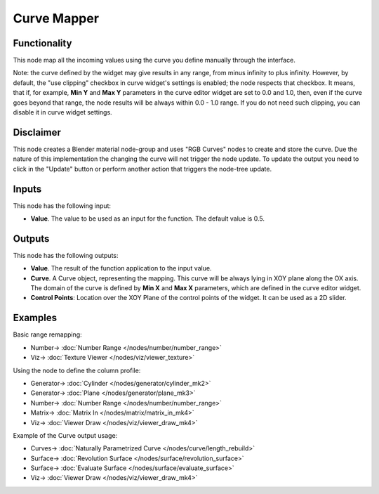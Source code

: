 Curve Mapper
============

.. image:: https://user-images.githubusercontent.com/14288520/189163825-3b10bd74-e86d-4767-99e3-13265c4e3a24.png
  :target: https://user-images.githubusercontent.com/14288520/189163825-3b10bd74-e86d-4767-99e3-13265c4e3a24.png

Functionality
-------------

This node map all the incoming values using the curve you define manually through the interface.

Note: the curve defined by the widget may give results in any range, from minus
infinity to plus infinity. However, by default, the "use clipping" checkbox in
curve widget's settings is enabled; the node respects that checkbox. It means,
that if, for example, **Min Y** and **Max Y** parameters in the curve editor
widget are set to 0.0 and 1.0, then, even if the curve goes beyond that range,
the node results will be always within 0.0 - 1.0 range. If you do not need such
clipping, you can disable it in curve widget settings.

Disclaimer
----------

This node creates a Blender material node-group and uses "RGB Curves" nodes to create and store the curve.
Due the nature of this implementation the changing the curve will not trigger the node update.
To update the output you need to click in the "Update" button or perform another action that triggers the node-tree update.

Inputs
------

This node has the following input:

* **Value**. The value to be used as an input for the function. The default value is 0.5.

Outputs
-------

This node has the following outputs:

* **Value**. The result of the function application to the input value.
* **Curve**. A Curve object, representing the mapping. This curve will be
  always lying in XOY plane along the OX axis. The domain of the curve is
  defined by **Min X** and **Max X** parameters, which are defined in the curve
  editor widget.
* **Control Points**: Location over the XOY Plane of the control points of the widget.
  It can be used as a 2D slider.

Examples
--------

Basic range remapping:

.. image:: https://raw.githubusercontent.com/vicdoval/sverchok/docs_images/images_for_docs/number/Curve%20Mapper/curve_mapper_sverchok__blender_example_1.png
  :target: https://raw.githubusercontent.com/vicdoval/sverchok/docs_images/images_for_docs/number/Curve%20Mapper/curve_mapper_sverchok__blender_example_1.png

* Number-> :doc:`Number Range </nodes/number/number_range>`
* Viz-> :doc:`Texture Viewer </nodes/viz/viewer_texture>`

Using the node to define the column profile:

.. image:: https://raw.githubusercontent.com/vicdoval/sverchok/docs_images/images_for_docs/number/Curve%20Mapper/curve_mapper_sverchok__blender_example_2.png
  :target: https://raw.githubusercontent.com/vicdoval/sverchok/docs_images/images_for_docs/number/Curve%20Mapper/curve_mapper_sverchok__blender_example_2.png

* Generator-> :doc:`Cylinder </nodes/generator/cylinder_mk2>`
* Generator-> :doc:`Plane </nodes/generator/plane_mk3>`
* Number-> :doc:`Number Range </nodes/number/number_range>`
* Matrix-> :doc:`Matrix In </nodes/matrix/matrix_in_mk4>`
* Viz-> :doc:`Viewer Draw </nodes/viz/viewer_draw_mk4>`

Example of the Curve output usage:

.. image:: https://user-images.githubusercontent.com/284644/80520701-4051d200-89a3-11ea-92fd-2f2f2004e4e7.png
  :target: https://user-images.githubusercontent.com/284644/80520701-4051d200-89a3-11ea-92fd-2f2f2004e4e7.png

* Curves-> :doc:`Naturally Parametrized Curve </nodes/curve/length_rebuild>`
* Surface-> :doc:`Revolution Surface </nodes/surface/revolution_surface>`
* Surface-> :doc:`Evaluate Surface </nodes/surface/evaluate_surface>`
* Viz-> :doc:`Viewer Draw </nodes/viz/viewer_draw_mk4>`

